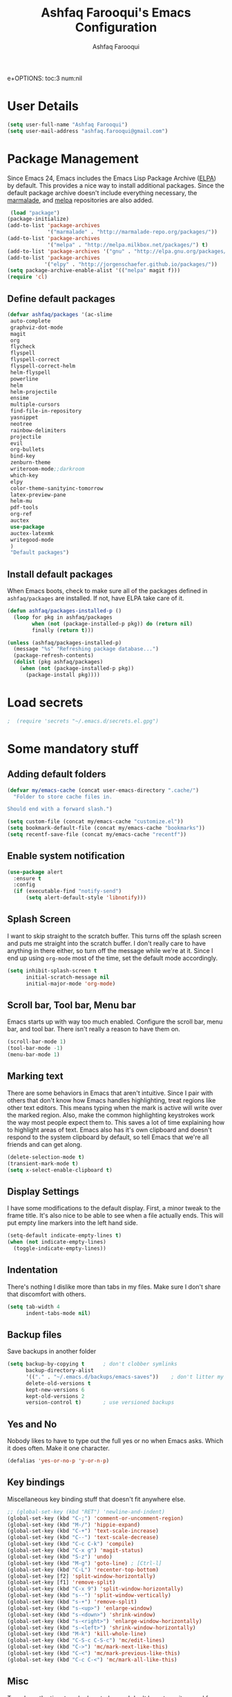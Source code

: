 #+TITLE: Ashfaq Farooqui's Emacs Configuration
#+AUTHOR: Ashfaq Farooqui
#+EMAIL: ashfaq.farooqui@gmail.com
e+OPTIONS: toc:3 num:nil
#+HTML_HEAD: <link rel="stylesheet" type="text/css" href="http://thomasf.github.io/solarized-css/solarized-light.min.css" />

* User Details
#+begin_src emacs-lisp
     (setq user-full-name "Ashfaq Farooqui")
     (setq user-mail-address "ashfaq.farooqui@gmail.com")
#+end_src
* Package Management
Since Emacs 24, Emacs includes the Emacs Lisp Package Archive
([[http://www.emacswiki.org/emacs/ELPA][ELPA]]) by default. This provides a nice way to install additional
packages. Since the default package archive doesn't include
everything necessary, the [[http://marmalade-repo.org/][marmalade]], and [[http://melpa.milkbox.net/#][melpa]] repositories are also
added.
#+begin_src emacs-lisp
     (load "package")
    (package-initialize)
    (add-to-list 'package-archives
                 '("marmalade" . "http://marmalade-repo.org/packages/"))
    (add-to-list 'package-archives
                 '("melpa" . "http://melpa.milkbox.net/packages/") t)
    (add-to-list 'package-archives '("gnu" . "http://elpa.gnu.org/packages/"))
    (add-to-list 'package-archives
                '("elpy" . "http://jorgenschaefer.github.io/packages/"))
    (setq package-archive-enable-alist '(("melpa" magit f)))
    (require 'cl)
#+end_src
** Define default packages
#+BEGIN_SRC emacs-lisp
  (defvar ashfaq/packages '(ac-slime
   auto-complete
   graphviz-dot-mode
   magit
   org
   flycheck
   flyspell
   flyspell-correct
   flyspell-correct-helm
   helm-flyspell
   powerline
   helm
   helm-projectile
   ensime
   multiple-cursors
   find-file-in-repository
   yasnippet
   neotree
   rainbow-delimiters
   projectile
   evil
   org-bullets
   bind-key
   zenburn-theme
   writeroom-mode;;darkroom
   which-key
   elpy
   color-theme-sanityinc-tomorrow
   latex-preview-pane
   helm-mu
   pdf-tools
   org-ref
   auctex
   use-package
   auctex-latexmk
   writegood-mode
   )
   "Default packages")

#+END_SRC
** Install default packages

When Emacs boots, check to make sure all of the packages defined
in =ashfaq/packages= are installed. If not, have ELPA take care of
it.
#+begin_src emacs-lisp
      (defun ashfaq/packages-installed-p ()
        (loop for pkg in ashfaq/packages
              when (not (package-installed-p pkg)) do (return nil)
              finally (return t)))

      (unless (ashfaq/packages-installed-p)
        (message "%s" "Refreshing package database...")
        (package-refresh-contents)
        (dolist (pkg ashfaq/packages)
          (when (not (package-installed-p pkg))
            (package-install pkg))))
#+end_src
* Load secrets
#+BEGIN_SRC emacs-lisp
;  (require 'secrets "~/.emacs.d/secrets.el.gpg")
#+END_SRC
* Some mandatory stuff
** Adding default folders
#+BEGIN_SRC emacs-lisp
(defvar my/emacs-cache (concat user-emacs-directory ".cache/")
  "Folder to store cache files in.

Should end with a forward slash.")

(setq custom-file (concat my/emacs-cache "customize.el"))
(setq bookmark-default-file (concat my/emacs-cache "bookmarks"))
(setq recentf-save-file (concat my/emacs-cache "recentf"))

#+END_SRC

** Enable system notification
#+BEGIN_SRC emacs-lisp
(use-package alert
  :ensure t
  :config
  (if (executable-find "notify-send")
      (setq alert-default-style 'libnotify)))

#+END_SRC
** Splash Screen

I want to skip straight to the scratch buffer. This turns off the
splash screen and puts me straight into the scratch buffer. I
don't really care to have anything in there either, so turn off
the message while we're at it. Since I end up using =org-mode=
most of the time, set the default mode accordingly.

#+begin_src emacs-lisp
      (setq inhibit-splash-screen t
            initial-scratch-message nil
            initial-major-mode 'org-mode)
#+end_src
** Scroll bar, Tool bar, Menu bar
Emacs starts up with way too much enabled. Configure the scroll bar,
menu bar, and tool bar. There isn't really a reason to have them
on.
#+begin_src emacs-lisp
      (scroll-bar-mode 1)
      (tool-bar-mode -1)
      (menu-bar-mode 1)
#+end_src
** Marking text
There are some behaviors in Emacs that aren't intuitive. Since I
pair with others that don't know how Emacs handles highlighting,
treat regions like other text editors. This means typing when the
mark is active will write over the marked region. Also, make the
common highlighting keystrokes work the way most people expect
them to. This saves a lot of time explaining how to highlight
areas of text. Emacs also has it's own clipboard and doesn't
respond to the system clipboard by default, so tell Emacs that
we're all friends and can get along.
#+begin_src emacs-lisp
      (delete-selection-mode t)
      (transient-mark-mode t)
      (setq x-select-enable-clipboard t)
#+end_src
** Display Settings
I have some modifications to the default display. First, a
minor tweak to the frame title. It's also nice to be able to see
when a file actually ends. This will put empty line markers into
the left hand side.
#+begin_src emacs-lisp
      (setq-default indicate-empty-lines t)
      (when (not indicate-empty-lines)
        (toggle-indicate-empty-lines))
#+end_src
** Indentation
There's nothing I dislike more than tabs in my files. Make sure I
don't share that discomfort with others.
#+begin_src emacs-lisp
   (setq tab-width 4
         indent-tabs-mode nil)
#+end_src
** Backup files
Save backups in another folder
#+begin_src emacs-lisp
  (setq backup-by-copying t      ; don't clobber symlinks
        backup-directory-alist
        '(("." . "~/.emacs.d/backups/emacs-saves"))    ; don't litter my fs tree
        delete-old-versions t
        kept-new-versions 6
        kept-old-versions 2
        version-control t)       ; use versioned backups
#+end_src
** Yes and No
Nobody likes to have to type out the full yes or no when Emacs
asks. Which it does often. Make it one character.
#+begin_src emacs-lisp
      (defalias 'yes-or-no-p 'y-or-n-p)
#+end_src
** Key bindings
Miscellaneous key binding stuff that doesn't fit anywhere else.
#+begin_src emacs-lisp
;; (global-set-key (kbd "RET") 'newline-and-indent)
(global-set-key (kbd "C-;") 'comment-or-uncomment-region)
(global-set-key (kbd "M-/") 'hippie-expand)
(global-set-key (kbd "C-+") 'text-scale-increase)
(global-set-key (kbd "C--") 'text-scale-decrease)
(global-set-key (kbd "C-c C-k") 'compile)
(global-set-key (kbd "C-x g") 'magit-status)
(global-set-key (kbd "S-z") 'undo)
(global-set-key (kbd "M-g") 'goto-line) ; [Ctrl-l]
(global-set-key (kbd "C-L") 'recenter-top-bottom)
(global-set-key [f2] 'split-window-horizontally)
(global-set-key [f1] 'remove-split)
(global-set-key (kbd "C-x 9") 'split-window-horizontally)
(global-set-key (kbd "s--") 'split-window-vertically)
(global-set-key (kbd "s-+") 'remove-split)
(global-set-key (kbd "s-<up>") 'enlarge-window)
(global-set-key (kbd "s-<down>") 'shrink-window)
(global-set-key (kbd "s-<right>") 'enlarge-window-horizontally)
(global-set-key (kbd "s-<left>") 'shrink-window-horizontally)
(global-set-key (kbd "M-k") 'kill-whole-line)
(global-set-key (kbd "C-S-c C-S-c") 'mc/edit-lines)
(global-set-key (kbd "C->") 'mc/mark-next-like-this)
(global-set-key (kbd "C-<") 'mc/mark-previous-like-this)
(global-set-key (kbd "C-c C-<") 'mc/mark-all-like-this)

#+end_src
** Misc
Turn down the time to echo keystrokes so I don't have to wait
around for things to happen. Dialog boxes are also a bit annoying,
so just have Emacs use the echo area for everything. Beeping is
for robots, and I am not a robot. Use a visual indicator instead
of making horrible noises. Oh, and always highlight parentheses. A
person could go insane without that.
#+begin_src emacs-lisp
    (setq echo-keystrokes 0.1
          use-dialog-box nil
          visible-bell t)
    (show-paren-mode t)
  (global-hl-line-mode)
(blink-cursor-mode -1)


(defun dcaps-to-scaps ()
  "Convert word in DOuble CApitals to Single Capitals."
  (interactive)
  (and (= ?w (char-syntax (char-before)))
       (save-excursion
         (and (if (called-interactively-p)
                  (skip-syntax-backward "w")
                (= -3 (skip-syntax-backward "w")))
              (let (case-fold-search)
                (looking-at "\\b[[:upper:]]\\{2\\}[[:lower:]]"))
              (capitalize-word 1)))))

(define-minor-mode dubcaps-mode
  "Toggle `dubcaps-mode'.  Converts words in DOuble CApitals to
Single Capitals as you type."
  :init-value nil
  :lighter (" DC")
  (if dubcaps-mode
      (add-hook 'post-self-insert-hook #'dcaps-to-scaps nil 'local)
    (remove-hook 'post-self-insert-hook #'dcaps-to-scaps 'local)))

(add-hook 'text-mode-hook #'dubcaps-mode)
#+end_src
** Evil Mode
#+begin_src emacs-lisp
     (use-package evil
  :ensure t
  :config
  (evil-mode 1)

  (use-package evil-leader
    :ensure t
    :config
    (global-evil-leader-mode))

  (use-package evil-surround
    :ensure t
    :config
    (global-evil-surround-mode))

  (use-package evil-indent-textobject
    :ensure t)
(progn
    (evil-ex-define-cmd "e[dit]" 'helm-find-files)
    (evil-ex-define-cmd "b[uffer]" 'helm-buffers-list)
    (bind-key "[escape]" 'keyboard-escape-quit evil-normal-state-map)
    (bind-key "[escape]" 'keyboard-escape-quit evil-visual-state-map)
    (bind-key "<escape>" 'keyboard-escape-quit)))
#+end_src
* Utilities
** Helm
#+BEGIN_SRC emacs-lisp
(require 'helm-config)
(global-set-key (kbd "M-x") 'helm-M-x)
(helm-mode 1)
(use-package ibuffer-vc
:ensure t)
(defalias 'list-buffers 'ibuffer-other-window) 
#+END_SRC

#+RESULTS:
: list-buffers

** Ido
=Ido= mode provides a nice way to navigate the filesystem. This is
mostly just turning it on.
#+begin_src emacs-lisp
      (ido-mode t)
      (setq ido-enable-flex-matching t
            ido-use-virtual-buffers t)
#+end_src
** Column number mode
Turn on column numbers.
#+begin_src emacs-lisp
      (setq column-number-mode t)
#+end_src
** Temporary file management
Deal with temporary files. I don't care about them and this makes
them go away.
#+begin_src emacs-lisp
      (setq backup-directory-alist `((".*" . ,temporary-file-directory)))
      (setq auto-save-file-name-transforms `((".*" ,temporary-file-directory t)))
#+end_src
** autopair-mode
This makes sure that brace structures =(), [], {}=, etc. are closed
as soon as the opening character is typed.
#+begin_src emacs-lisp
      (use-package autopair
           :ensure t)
      ;(require 'autopair)
      (autopair-global-mode)
#+end_src
** Company mode                                                  :ToInclude:
#+BEGIN_SRC emacs-lisp

(add-to-list 'exec-path "/usr/local/bin")
(use-package company
  :ensure t
  :bind
  (:map company-active-map
        ("C-s" . company-search-candidates)
        ("<tab>" . company-complete-common-or-cycle)
        ("RET" . company-complete-selection)
        ("C-n" . company-select-next)
        ("C-p" . company-select-previous))
  :init
  (add-hook 'after-init-hook #'global-company-mode)
  :config
  (setq company-minimum-prefix-length 2)
  (setq company-idle-delay 0.5)
  (setq company-require-match nil)
  (use-package company-statistics
    :ensure t
    :config
    (setq company-statistics-file
          (concat my/emacs-cache "company-statistics-cache.el"))
    (add-hook 'company-mode-hook #'company-statistics-mode))
  (use-package company-math
    :ensure t
    :config
    (add-to-list 'company-backends 'company-math-symbols-latex))
  (use-package company-quickhelp
    :ensure t
    :config
    (company-quickhelp-mode))
  (use-package company-flx
    :ensure t
    :init
    (with-eval-after-load 'company
      (company-flx-mode +1)))
  (use-package company-web-html
    :ensure company-web)
  (use-package company-shell
    :ensure t
    :config
    (add-to-list 'company-backends 'company-shell)))

(add-hook 'after-init-hook 'global-company-mode)
#+END_SRC
** Indentation and buffer cleanup                                :toInclude:
Setup org mode indentation
#+BEGIN_SRC emacs-lisp
(setq org-startup-indented t)
(use-package aggressive-indent
  :ensure t
  :config
  (global-aggressive-indent-mode)
  )
#+END_SRC
This re-indents, untabifies, and cleans up whitespace. It is stolen
directly from the emacs-starter-kit.
#+begin_src emacs-lisp
      (defun untabify-buffer ()
        (interactive)
        (untabify (point-min) (point-max)))

      (defun indent-buffer ()
        (interactive)
        (indent-region (point-min) (point-max)))

      (defun cleanup-buffer ()
        "Perform a bunch of operations on the whitespace content of a buffer."
        (interactive)
        (indent-buffer)
        (untabify-buffer)
        (delete-trailing-whitespace))

      (defun cleanup-region (beg end)
        "Remove tmux artifacts from region."
        (interactive "r")
        (dolist (re '("\\\\│\·*\n" "\W*│\·*"))
          (replace-regexp re "" nil beg end)))

      (global-set-key (kbd "C-x M-t") 'cleanup-region)
      (global-set-key (kbd "C-c n") 'cleanup-buffer)

      (setq-default show-trailing-whitespace t)
#+end_src

Indent stuff, copied from [[https://www.emacswiki.org/emacs/IndentingText]]

#+BEGIN_SRC emacs-lisp
 (defun shift-region (distance)
  (let ((mark (mark)))
    (save-excursion
      (indent-rigidly (region-beginning) (region-end) distance)
      (push-mark mark t t)
      ;; Tell the command loop not to deactivate the mark
      ;; for transient mark mode
      (setq deactivate-mark nil))))

(defun shift-right ()
  (interactive)
  (shift-region 1))

(defun shift-left ()
  (interactive)
  (shift-region -1))

;; Bind (shift-right) and (shift-left) function to your favorite keys. I use
;; the following so that Ctrl-Shift-Right Arrow moves selected text one
;; column to the right, Ctrl-Shift-Left Arrow moves selected text one
;; column to the left:

(global-set-key [C-S-right] 'shift-right)
(global-set-key [C-S-left] 'shift-left)
#+END_SRC
** flyspell
The built-in Emacs spell checker. Turn off the welcome flag because
it is annoying and breaks on quite a few systems. Specify the
location of the spell check program so it loads properly.
#+begin_src emacs-lisp
  (setq flyspell-issue-welcome-flag nil)
      (setq-default ispell-program-name "/usr/local/bin/aspell")
    (setq-default ispell-program-name "/usr/bin/aspell")
  (setq-default ispell-list-command "list")

#+end_src
** eshell
Customize eshell

#+begin_src emacs-lisp
      (require 'f)

      (setq eshell-visual-commands
            '("less" "tmux" "htop" "top" "bash" "zsh" "fish"))

      (setq eshell-visual-subcommands
            '(("git" "log" "l" "diff" "show")))

      ;; Prompt with a bit of help from http://www.emacswiki.org/emacs/EshellPrompt
      (defmacro with-face (str &rest properties)
        `(propertize ,str 'face (list ,@properties)))

      (defun eshell/abbr-pwd ()
        (let ((home (getenv "HOME"))
              (path (eshell/pwd)))
          (cond
           ((string-equal home path) "~")
           ((f-ancestor-of? home path) (concat "~/" (f-relative path home)))
           (path))))

      (defun eshell/my-prompt ()
        (let ((header-bg "#161616"))
          (concat
      ;     (with-face user-login-name :foreground "#dc322f")
      ;     (with-face (concat "@" hostname) :foreground "#268bd2")
      ;     " "
           (with-face (eshell/abbr-pwd) :foreground "#008700")
           (if (= (user-uid) 0)
               (with-face "#" :foreground "red")
             (with-face "$" :foreground "#2345ba"))
           " ")))

      (setq eshell-prompt-function 'eshell/my-prompt)
      (setq eshell-highlight-prompt nil)
      (setq eshell-prompt-regexp "^[^#$\n]+[#$] ")

      (setq eshell-cmpl-cycle-completions nil)
#+end_src
** powerline

#+begin_src emacs-lisp
  (require 'powerline)
  (powerline-default-theme)
#+end_src

** Neo tree
#+begin_src emacs-lisp
      (require 'neotree)
      (global-set-key [f8] 'neotree-toggle)
    (setq neo-smart-open t)
  (defun neotree-project-dir ()
    "Open NeoTree using the git root."
    (interactive)
    (let ((project-dir (projectile-project-root))
          (file-name (buffer-file-name)))
      (neotree-toggle)
      (if project-dir
          (if (neo-global--window-exists-p)
              (progn
                (neotree-dir project-dir)
                (neotree-find file-name)))
        (message "Could not find git project root."))))

 (global-set-key [f8] 'neotree-project-dir)

(setq neo-theme (if (display-graphic-p) 'icons 'arrow))
#+end_src

** Dired
#+BEGIN_SRC emacs-lisp
(use-package dired+
  :ensure t
  :config (require 'dired+)
  )
#+END_SRC
** Peep files using dired
#+BEGIN_SRC emacs-lisp
  ;;preview files in dired
  (use-package peep-dired
    :ensure t
    :defer t ; don't access `dired-mode-map' until `peep-dired' is loaded
    :bind (:map dired-mode-map
                ("P" . peep-dired)))
  (evil-define-key 'normal peep-dired-mode-map (kbd "<SPC>") 'peep-dired-scroll-page-down
                                               (kbd "C-<SPC>") 'peep-dired-scroll-page-up
                                               (kbd "<backspace>") 'peep-dired-scroll-page-up
                                               (kbd "j") 'peep-dired-next-file
                                               (kbd "k") 'peep-dired-prev-file)
  (add-hook 'peep-dired-hook 'evil-normalize-keymaps)
#+END_SRC
** Volatile highlight
#+BEGIN_SRC emacs-lisp
(use-package volatile-highlights
:ensure t  
:config
  (volatile-highlights-mode t))
#+END_SRC
** Move text
#+BEGIN_SRC emacs-lisp
(use-package move-text
  :ensure t
  :bind
  (([(meta shift up)] . move-text-up)
   ([(meta shift down)] . move-text-down)))
#+END_SRC
** Line numbers
#+BEGIN_SRC emacs-lisp
(use-package linum
  :config
  (add-hook 'prog-mode-hook
            '(lambda () (linum-mode 1))))

#+END_SRC
** org-protocol
#+BEGIN_SRC emacs-lisp

(require 'org-protocol)


#+END_SRC
* Setup scala and 
** Ensime
#+BEGIN_SRC emacs-lisp
      (require 'ensime)
      ;; Start ensime mode whenever we open scala mode, e.g. open a .scala file
      (add-hook 'scala-mode-hook 'ensime-scala-mode-hook)
      ;; Start ensime with Super-e
      (global-set-key (kbd "C-c C-c c") 'ensime)
      ;; Configuration for ensime
      (setq ensime-sem-high-faces
        '(
           (implicitConversion nil)
           (var . (:foreground "#ff2222"))
           (val . (:foreground "#dddddd"))
           (varField . (:foreground "#ff3333"))
           (valField . (:foreground "#dddddd"))
           (functionCall . (:foreground "#dc9157"))
           (param . (:foreground "#ffffff"))
           (object . (:foreground "#D884E3"))
           (class . (:foreground "green"))
           (trait . (:foreground "#009933"))
           (operator . (:foreground "#cc7832"))
           (object . (:foreground "#6897bb" :slant italic))
           (package . (:foreground "yellow"))
           (implicitConversion . (:underline (:style wave :color "blue")))
           (implicitParams . (:underline (:style wave :color "blue")))
           (deprecated . (:strike-through "#a9b7c6"))
           (implicitParams nil)
         )
        ensime-completion-style 'company
        ensime-sem-high-enabled-p nil ;; disable semantic highlighting
        ensime-tooltip-hints t ;; disable type-inspecting tooltips
        ensime-tooltip-type-hints t ;; disable typeinspecting tooltips
    )
    (setq ido-enable-flex-matching t)
    (setq ido-everywhere t)
    (ido-mode 1)
    (setq ido-use-filename-at-point 'guess)
    (setq ido-create-new-buffer 'always)
    (setq ido-file-extensions-order '(".scala" ".org" ".txt" ".py" ".emacs" ".xml" ".el" ".ini" ".cfg" ".cnf"))

#+END_SRC
** Navigation stuff
#+BEGIN_SRC emacs-lisp

(defun search-to-brace ()
  "Jump to the next open brace"
  (interactive)
  (search-forward "{"))
(define-key global-map (kbd "M-s {") 'search-to-brace)

(defun search-to-prev-brace ()
    "Jump to the previous brace"
    (interactive)
    (search-backward "{"))
(define-key global-map (kbd "M-S {") 'search-to-prev-brace)

(defun search-to-close-brace ()
  "Jump to the next close brace"
  (interactive)
  (search-forward "}"))
(define-key global-map (kbd "M-s }") 'search-to-close-brace)

(defun search-to-prev-close-brace ()
  "Jump to the previous close brace"
  (interactive)
  (search-backward "}"))
(define-key global-map (kbd "M-S }") 'search-to-prev-brace)

(defun search-to-next-def ()
  "Jump to the next def"
  (interactive)
  (search-forward "def "))
(define-key global-map (kbd "M-s d") 'search-to-next-def)

(defun search-to-prev-def ()
  "Jump to the previous def"
  (interactive)
  (search-backward "def "))
(define-key global-map (kbd "M-S d") 'search-to-prev-def)

;; Save on focus-out
(defun save-all ()
  (interactive)
  (save-some-buffers t))
(add-hook 'focus-out-hook 'save-all)
#+END_SRC

** New line in comments
#+BEGIN_SRC emacs-lisp
(defun scala-mode-newline-comments ()
  "Custom newline appropriate for `scala-mode'."
  ;; shouldn't this be in a post-insert hook?
  (interactive)
  (newline-and-indent)
  (scala-indent:insert-asterisk-on-multiline-comment))

(bind-key "RET" 'scala-mode-newline-comments scala-mode-map)

(setq comment-start "/* "
          comment-end " */"
          comment-style 'multi-line
          comment-empty-lines t)



#+END_SRC
** Turn them on
#+BEGIN_SRC emacs-lisp
(add-hook 'scala-mode-hook
          (lambda ()
            (show-paren-mode)
;            (smartparens-mode)
            (yas-minor-mode)
            (git-gutter-mode)
;            (company-mode)
            (ensime-mode)
            (scala-mode:goto-start-of-code)))



#+END_SRC
* Org
=org-mode= is one of the most powerful and amazing features of
Emacs. I mostly use it for task/day organization and generating
code snippets in HTML. Just a few tweaks here to make the
experience better.
** Directory setup
Store my org files in =~/Dropbox/orgs=, define an index file and an
archive of finished tasks in =archive.org=.

#+BEGIN_SRC emacs-lisp
 (setq org-directory "~/Dropbox/orgs")

 (defun org-file-path (filename)
   "Return the absolute address of an org file, given its relative name."
   (concat (file-name-as-directory org-directory) filename))

 (setq org-inbox-file
       (concat (org-file-path "inbox.org")))
 (setq org-index-file (org-file-path "index.org"))
 (setq org-archive-location
       (concat (org-file-path "archive.org") "::* From %s"))

#+END_SRC
** Settings
*** Sequences
#+begin_src emacs-lisp
                 (setq org-todo-keywords '((sequence
                     "TODO(t)"  ; next action
                     "STARTED(s)"
                     "WAITING(w@/!)"
                     "SOMEDAY(.)" "|" "DONE(x!)" "CANCELLED(c@)")
                    (sequence "TODELEGATE(-)" "DELEGATED(d)" "|" "COMPLETE(x)")
                     (sequence "IDEA"))
         org-todo-keyword-faces '(("IDEA" . (:foreground "green" :weight bold))
                                       ("STARTED" . (:foreground "blue" :weight bold))
                                       ("CANCELLED" . (:foreground "red" :weight book))
                                       ("SOMEDAY" . (:foreground "red" :weight book))
                                       ("WAITING" . (:foreground "yellow" :weight book))
                                       ("COMPLETE" . (:foreground "green" :weight bold))
                                       ("DONE" . (:foreground "green" :weight bold))))



                   (setq org-log-done t)
                      (add-hook 'org-mode-hook
                                (lambda ()
                                  (flyspell-mode)))
                      (add-hook 'org-mode-hook
                                (lambda ()
                                  (writegood-mode)))
    (add-hook 'LaTeX-mode-hook (lambda () (writegood-mode)))
  (add-hook 'LaTeX-mode-hook (lambda () (flyspell-mode)))

#+end_src
*** Display preferences

I like to see an outline of pretty bullets instead of a list of asterisks.

#+BEGIN_SRC emacs-lisp
  (add-hook 'org-mode-hook
            (lambda ()
              (org-bullets-mode t)))
#+END_SRC

I like seeing a little downward-pointing arrow instead of the usual ellipsis
(=...=) that org displays when there's stuff under a header.

#+BEGIN_SRC emacs-lisp
  (setq org-ellipsis "⤵")
#+END_SRC

Use syntax highlighting in source blocks while editing.

#+BEGIN_SRC emacs-lisp
  (setq org-src-fontify-natively t)
#+END_SRC

Make TAB act as if it were issued in a buffer of the language's major mode.

#+BEGIN_SRC emacs-lisp
  (setq org-src-tab-acts-natively t)
#+END_SRC

When editing a code snippet, use the current window rather than popping open a
new one (which shows the same information).

#+BEGIN_SRC emacs-lisp
  (setq org-src-window-setup 'current-window)
#+END_SRC

When I'm starting an org capture template I'd like to begin in insert mode. I'm
opening it up in order to start typing something, so this skips a step.

#+BEGIN_SRC emacs-lisp
  (add-hook 'org-capture-mode-hook 'evil-insert-state)
#+END_SRC

some more misc settings
#+BEGIN_SRC emacs-lisp
(setq org-pretty-entities          t ; UTF8 all the things!
      org-support-shift-select     t ; holding shift and moving point should select things
      org-M-RET-may-split-line     nil ; M-RET may never split a line
      org-enforce-todo-dependencies t ; can't finish parent before children
      org-enforce-todo-checkbox-dependencies t ; can't finish parent before children
      org-hide-emphasis-markers t ; make words italic or bold, hide / and *
      org-catch-invisible-edits 'error ; don't let me edit things I can't see
      org-startup-indented t) ; start with indentation setup
(setq org-startup-with-inline-images t) ; show inline images
(setq org-log-done t)
(setq org-goto-interface (quote outline-path-completion))
(use-package htmlize
  :ensure t)
(setq org-special-ctrl-a/e t)
#+END_SRC
** org-babel
=org-babel= is a feature inside of =org-mode= that makes this
document possible. It allows for embedding languages inside of an
=org-mode= document with all the proper font-locking. It also
allows you to extract and execute code. It isn't aware of
=Clojure= by default, so the following sets that up.
#+begin_src emacs-lisp
     (require 'ob)

     (org-babel-do-load-languages
      'org-babel-load-languages
      '((sh . t)
        (dot . t)
        (ruby . t)
        (js . t)
        (C . t)
        (ledger .t)
        (scala . t)))

     (add-to-list 'org-src-lang-modes (quote ("dot". graphviz-dot)))
     (add-to-list 'org-babel-tangle-lang-exts '("clojure" . "clj"))

     (defvar org-babel-default-header-args:clojure
       '((:results . "silent") (:tangle . "yes")))

     (defun org-babel-execute:clojure (body params)
       (lisp-eval-string body)
       "Done!")

     (provide 'ob-clojure)

     (setq org-src-fontify-natively t
           org-confirm-babel-evaluate nil)

     (add-hook 'org-babel-after-execute-hook (lambda ()
                                               (condition-case nil
                                                   (org-display-inline-images)
                                                 (error nil)))
               'append)
#+end_src
** org-agenda
Use all the files to derive agenda.
#+BEGIN_SRC emacs-lisp
  (setq org-agenda-files (list org-directory))
  (setq org-agenda-include-diary t)
  (setq org-agenda-include-all-todo t)
#+END_SRC
** Ending tasks
Mark a =TODO= as done using =C-c C-x C-s= and send to archive.
#+BEGIN_SRC emacs-lisp
(defun mark-done-and-archive ()
  "Mark the state of an org-mode item as DONE and archive it."
  (interactive)
  (org-todo "DONE")
  (org-archive-subtree))

(define-key global-map "\C-c\C-x\C-s" 'mark-done-and-archive)
(setq org-log-done 'time)
#+END_SRC
** Capturing tasks

Define a few common tasks as capture templates. Specifically, I frequently:

- Record ideas for future blog posts in =blog-ideas.org=,
- Record everything related to Phd stuff in =~/Phd Notebook.org=, and
- Maintain a todo list in =to-do.org=.
- Maintain a reading list in =to-read.org=

#+BEGIN_SRC emacs-lisp
       (setq org-capture-templates
             (quote ( ("a" "Appointment" entry (file  (org-file-path "gcal.org"))
          "* %?\n\n%^T\n\n:PROPERTIES:\n\n:END:\n\n")

  ("t" "todo work" entry (file+headline "Phd Notebook.org" "Tasks")
  "* TODO %a %?\nSCHEDULE: %(org-insert-time-stamp (org-read-date nil t \"+2d\"))")

               ("b" "Blog idea"
                entry
                (file (org-file-path "blog-ideas.org"))
                "* TODO %?\n")

               ("p" "Phd Notes"
                entry
                (file (org-file-path "Phd Notebook.org")))

               ("R" "Random Notes"
                entry
                (file org-index-file)
                "* %?\n"))))

;; (setq ledger-expense-completions
;;      (list
;;       "" ;; needed for first | for mapconcat
;;       "Income:Salary"
;;       "Assets:Savings" "Assets:Checking"
;;       "Expenses:Dining" "Expenses:ToIndia" "Expenses:Additional" "Expenses:Groceries" "Expenses:Rent" "Expenses:Outfit:Apparel" "Expenses:Outfit:Accessories" "Expenses:Goods" "Expenses:Electronics:Gadgets" "Expenses:Phone" "Expenses:Tools" "Expenses:Transport" "Expenses:Entertainment"
;;       "Liabilities:ChalmersCard"
;;       ))
;;
;;
;;   (setq capture-expense-template
;;         "%%(org-read-date) * %%^{What}
;;       %%^{Expenses%s}  %%^{Amount}
;;       %%^{Assets%s}")
;;
;;   (setq capture-income-template
;;         "%%(org-read-date) * Salary
;;       Assets:Checking  %%^{Amount}
;;       Income:Salary")
;;
;;   (setq capture-credit-template
;;         "%%(org-read-date) * %%^{What}
;;       %%^{Expense%s}  %%^{Amount}
;;       Liabilities:ChalmersCard")
;;
;;   (setq capture-transfer-template
;;         "%%(org-read-date) * %%^{What}
;;       %%^{Assets%s}  %%^{Amount}
;;       %%^{Assets%s}")
;;
;;defun return-capture-expense-template ()
;;   (let ((compstring
;;          (mapconcat 'identity ledger-expense-completions  "|" )))
;; (format capture-expense-template compstring compstring)))
;;
;;defun return-capture-credit-template ()
;;   (let ((compstring
;;          (mapconcat 'identity ledger-expense-completions  "|" )))
;; (format capture-credit-template compstring compstring))
;; )
;;defun return-capture-income-template ()
;;   (let ((compstring
;;          (mapconcat 'identity ledger-expense-completions  "|" )))
;; (format capture-income-template compstring compstring))
;; )
;;defun return-capture-transfer-template ()
;;   (let ((compstring
;;          (mapconcat 'identity ledger-expense-completions  "|" )))
;; (format capture-transfer-template compstring compstring))
;; )
;;
;;setq org-capture-templates
;;       (append '(("l" "Ledger entries")
;;                 ("ls" "Spending" plain
;;                 (file "~/Dropbox/orgs/Accounts/finances.ledger")
;;                 (function return-capture-expense-template)
;;                 :empty-lines-before 1
;;                 :empty-lines-after 1)
;;                 ("lc" "Credit" plain
;;                 (file "~/Dropbox/orgs/Accounts/finances.ledger")
;;                 (function return-capture-credit-template)
;;                 :empty-lines-before 1
;;                 :empty-lines-after 1)
;;                 ("li" "Income" plain
;;                 (file "~/Dropbox/orgs/Accounts/finances.ledger")
;;                 (function return-capture-income-template)
;;                 :empty-lines-before 1
;;                 :empty-lines-after 1)
;;                 ("lt" "Transfer" plain
;;                 (file "~/Dropbox/orgs/Accounts/finances.ledger")
;;                 (function return-capture-transfer-template)
;;                 :empty-lines-before 1
;;                 :empty-lines-after 1)
;;
;;org-capture-templates))
;;

#+END_SRC

#+RESULTS:
| l  | Ledger entries |           |                                         |                                             |                     |   |                    |   |
| ls | Spending       | plain     | (file ~/Dropbox/orgs/finances.ledger)   | (function return-capture-expense-template)  | :empty-lines-before | 1 | :empty-lines-after | 1 |
| lc | Credit         | plain     | (file ~/Dropbox/orgs/finances.ledger)   | (function return-capture-credit-template)   | :empty-lines-before | 1 | :empty-lines-after | 1 |
| li | Income         | plain     | (file ~/Dropbox/orgs/finances.ledger)   | (function return-capture-income-template)   | :empty-lines-before | 1 | :empty-lines-after | 1 |
| lt | Transfer       | plain     | (file ~/Dropbox/orgs/finances.ledger)   | (function return-capture-transfer-template) | :empty-lines-before | 1 | :empty-lines-after | 1 |
| b  | Blog idea      | entry     | (file (org-file-path blog-ideas.org))   | * TODO %?\n                                 |                     |   |                    |   |
| p  | Phd Notes      | entry     | (file (org-file-path Phd Notebook.org)) |                                             |                     |   |                    |   |
| t  | Todo tasks     | entry     | (file (org-file-path to-do.org))        | * TODO %?\n                                 |                     |   |                    |   |
| r  | Reading        | checkitem | (file (org-file-path to-read.org))      |                                             |                     |   |                    |   |
| R  | Random Notes   | entry     | (file org-index-file)                   | * %?\n                                      |                     |   |                    |   |

When I'm starting an org capture template I'd like to begin in insert mode. I'm
opening it up in order to start typing something, so this skips a step.

#+BEGIN_SRC emacs-lisp
  (add-hook 'org-capture-mode-hook 'evil-insert-state)
#+END_SRC
** Keybinds for org
#+BEGIN_SRC emacs-lisp
(define-key global-map "\C-cl" 'org-store-link)
(define-key global-map "\C-ca" 'org-agenda)
(define-key global-map "\C-cc" 'org-capture)
#+END_SRC
* Which key
#+BEGIN_SRC emacs-lisp
(require 'which-key)
(which-key-mode)
(which-key-setup-side-window-bottom)

#+END_SRC
* Projectile
#+BEGIN_SRC emacs-lisp
(projectile-mode)

#+END_SRC
* Writing config                                                  :toInclude:
** Linting prose

I use [[http://proselint.com/][proselint]] to check my prose for common errors. This creates a flycheck
checker that runs proselint in texty buffers and displays my errors.

#+BEGIN_SRC emacs-lisp
  (require 'flycheck)

  (flycheck-define-checker proselint
    "A linter for prose."
    :command ("proselint" source-inplace)
    :error-patterns
    ((warning line-start (file-name) ":" line ":" column ": "
              (id (one-or-more (not (any " "))))
              (message (one-or-more not-newline)
                       (zero-or-more "\n" (any " ") (one-or-more not-newline)))
              line-end))
    :modes (text-mode markdown-mode gfm-mode org-mode))

  (add-to-list 'flycheck-checkers 'proselint)
#+END_SRC

Use flycheck in the appropriate buffers:

#+BEGIN_SRC emacs-lisp
  (add-hook 'text-mode-hook #'flycheck-mode)
  (add-hook 'org-mode-hook #'flycheck-mode)
  (add-hook 'LaTeX-mode-hook #'flycheck-mode)

  (require 'flyspell-correct-helm)
  (define-key flyspell-mode-map (kbd "C-;") 'flyspell-correct-previous-word-generic)
#+END_SRC
** Wrap paragraphs automatically

=AutoFillMode= automatically wraps paragraphs, kinda like hitting =M-q=. I wrap
a lot of paragraphs, so this automatically wraps 'em when I'm writing text,
Markdown, or Org.

#+BEGIN_SRC emacs-lisp
  (add-hook 'text-mode-hook 'turn-on-auto-fill)
  (add-hook 'org-mode-hook 'turn-on-auto-fill)
#+END_SRC
** Latex Config
#+BEGIN_SRC emacs-lisp
   ;;    (require 'tex-mik)
       (setq TeX-auto-save t)
       (setq TeX-parse-self t)
       (setq-default TeX-master nil)
       (add-hook 'LaTeX-mode-hook 'visual-line-mode)
       (add-hook 'LaTeX-mode-hook 'flyspell-mode)
       (add-hook 'LaTeX-mode-hook 'LaTeX-math-mode)
       (add-hook 'LaTeX-mode-hook 'turn-on-reftex)
       (setq reftex-plug-into-AUCTeX t)
  (require 'auctex-latexmk)
     (auctex-latexmk-setup)
      ; (require 'auto-complete-auctex)
     (setq auctex-latexmk-inherit-TeX-PDF-mode t)
    ;   (setq TeX-PDF-mode t)
#+END_SRC
** Syntex with evince
#+BEGIN_SRC emacs-lisp
(require 'dbus)

(defun un-urlify (fname-or-url)
  "A trivial function that replaces a prefix of file:/// with just /."
  (if (string= (substring fname-or-url 0 8) "file:///")
     (substring fname-or-url 7)
    fname-or-url))

(defun th-evince-sync (file linecol &rest ignored)
  (let* ((fname (un-urlify file))
         (buf (find-buffer-visiting fname))
         (line (car linecol))
         (col (cadr linecol)))
    (if (null buf)
        (message "[Synctex]: %s is not opened..." fname)
      (switch-to-buffer buf)
      (goto-line (car linecol))
      (unless (= col -1)
        (move-to-column col)))))

(defvar *dbus-evince-signal* nil)

(defun enable-evince-sync ()
  (require 'dbus)
  (when (and
         (eq window-system 'x)
         (fboundp 'dbus-register-signal))
    (unless *dbus-evince-signal*
      (setf *dbus-evince-signal*
            (dbus-register-signal
             :session nil "/org/gnome/evince/Window/0"
             "org.gnome.evince.Window" "SyncSource"
             'th-evince-sync)))))

(add-hook 'LaTeX-mode-hook 'enable-evince-sync)

#+END_SRC
** Markdown
#+BEGIN_SRC emacs-lisp
(use-package markdown-mode
  :ensure t
  :commands (markdown-mode gfm-mode)
  :mode (("README\\.md\\'" . gfm-mode)
         ("\\.md\\'" . markdown-mode)
         ("\\.markdown\\'" . markdown-mode))
  :init (setq markdown-command "markdown"))

#+END_SRC
** lang tool
#+BEGIN_SRC emacs-lisp
(use-package langtool
:ensure t
:config 
(setq langtool-language-tool-jar "~/.emacs.d/vendor/langtool/languagetool-commandline.jar")
(setq langtool-default-language "en-US")
(setq langtool-java-classpath nil))  
#+END_SRC
** Synonyms
#+BEGIN_SRC emacs-lisp
(use-package synosaurus
:ensure t
:config
(setq synosaurus-choose-method 'popup))
#+END_SRC
** Dictionary
#+BEGIN_SRC emacs-lisp
(use-package helm-dictionary
:ensure t)
#+END_SRC
** Babel to translate
#+BEGIN_SRC emacs-lisp


#+END_SRC
* Theme
#+BEGIN_SRC emacs-lisp
(require 'color-theme-sanityinc-tomorrow)
(load-theme 'sanityinc-tomorrow-night t)
#+END_SRC
* Python
#+BEGIN_SRC emacs-lisp
(elpy-enable)
(elpy-use-ipython)
#+END_SRC
* Library -- org-ref
** Basic config
#+BEGIN_SRC emacs-lisp
(require 'doi-utils)
(require 'org-ref-wos)
(require 'org-ref-scopus)
(require 'org-ref-isbn)
(require 'org-ref-arxiv)
(require 'org-ref-sci-id)
(require 'x2bib)
(require 'org-ref-latex)
(require 'org-ref-pdf)
(require 'org-ref-url-utils)
(setq reftex-default-bibliography '("~/Library/MasterReferences.bib"))

;; see org-ref for use of these variables
(setq org-ref-bibliography-notes "~/Library/notes.org"
      org-ref-default-bibliography '("~/Library/MasterReferences.bib")
      org-ref-pdf-directory "~/Library/bibtex-pdfs/")

#+END_SRC
** To open pdfs
#+BEGIN_SRC emacs-lisp
(defun my/org-ref-open-pdf-at-point ()
  "Open the pdf for bibtex key under point if it exists."
  (interactive)
  (let* ((results (org-ref-get-bibtex-key-and-file))
         (key (car results))
         (pdf-file (car (bibtex-completion-find-pdf key))))
    (if (file-exists-p pdf-file)
        (org-open-file pdf-file)
      (message "No PDF found for %s" key))))

(setq org-ref-open-pdf-function 'my/org-ref-open-pdf-at-point)

#+END_SRC
* PDF tools
** Pdf tool setup
#+BEGIN_SRC emacs-lisp
  (use-package pdf-tools
   :pin manual ;; manually update
   :config
   ;; open pdfs scaled to fit page
   (setq-default pdf-view-display-size 'fit-page)
   ;; automatically annotate highlights
   (setq pdf-annot-activate-created-annotations t)
   ;; use normal isearch
   (define-key pdf-view-mode-map (kbd "C-s") 'isearch-forward))
(add-hook 'TeX-after-compilation-finished-functions #'TeX-revert-document-buffer)
  (add-to-list 'auto-mode-alist '("\\.pdf\\'" . pdf-tools-install))
#+END_SRC
* Ledger mode
#+BEGIN_SRC emacs-lisp
    (use-package ledger-mode
      :ensure t
      :init
      (setq ledger-clear-whole-transactions 1)
      :mode ("\\.ledger$" . ledger-mode)
    :init
    (defvar my/ledger-file
      (expand-file-name "~/Dropbox/orgs/Accounts/finances.ledger")
      "Where the ledger journal is kept.")
    (setq file-ledger "finances.ledger")
      :config
      (add-to-list 'evil-emacs-state-modes 'ledger-report-mode)
    (setq ledger-post-amount-alignment-column 70)
     (setq ledger-post-amount-alignment-at :decimal)
     ;; There is a correct way to write dates:
     ;; https://xkcd.com/1179/
     (setq ledger-use-iso-dates t)
   (setq ledger-reports '(("on-hand" "ledger -f %(ledger-file) --color bal \"(Assets:Checking|Savings|Liabilities)\"")
                          ("bal" "ledger -f %(ledger-file) --color bal")
                          ("reg" "ledger -f %(ledger-file) --color reg")
                          ("payee" "ledger -f %(ledger-file) --color  reg @%(payee)")
                          ("account" "ledger -f %(ledger-file) --color reg %(account)")
                          ("budgeted" "ledger --unbudgeted --monthly register ^expenses -f %(ledger-file)")
                          ("unbudgeted" "ledger --budgeted --monthly register ^expenses -f %(ledger-file)") )))

      (setq org-capture-templates
                 (append  '(("l" "Ledger entries")
                     ("li" "income" plain (file my/ledger-file)
                      "%(org-read-date) *  %^{From?}
       Assets:Checking        SEK %^{Amount}
       Income:Salary" :empty-lines 1 :immediate-finish t)
                     ("lt" "transfer" plain (file my/ledger-file)
                      "%(org-read-date) %^{Payee}
       Assets:%^{account}        SEK %^{Amount}
       Assets:%^{account}" :empty-lines 1 :immediate-finish t)
                     ("lp" "Payment" plain (file my/ledger-file)
                      "%(org-read-date) %^{Payee}
       Expenses:%^{Expense category}        SEK %^{Amount}
       Assets:Checking" :empty-lines 1 :immediate-finish t)
                     ("ls" "pay from savings" plain (file my/ledger-file)
                      "%(org-read-date) %^{Payee}
       Expenses:%^{Expense category}        SEK %^{Amount}
       Assets:Savings" :empty-lines 1 :immediate-finish t)
                      ("lc" "pay with chalmers card" plain (file my/ledger-file)
                       "%(org-read-date) %^{Payee}
       Expenses:%^{Expense Category}       SEK %^{Amount}
       Liabilities:ChalmersCard" :empty-lines 1 :immediate-finish t ))
           org-capture-templates))

    (use-package flycheck-ledger
      :ensure t
      :init
      :mode "\\.ledger$'")
#+END_SRC

* Windmove
#+BEGIN_SRC emacs-lisp
(use-package windmove
  ;; :defer 4
  :ensure t
  :config
 (global-set-key (kbd "C-c <left>")  'windmove-left)
 (global-set-key (kbd "C-c <right>") 'windmove-right)
 (global-set-key (kbd "C-c <up>")    'windmove-up)
 (global-set-key (kbd "C-c <down>")  'windmove-down)

  ;; wrap around at edges
  (setq windmove-wrap-around t))

#+END_SRC

#+RESULTS:
: t

* G-cal for orgs
#+BEGIN_SRC emacs-lisp
;;use-package org-gcal
;; :ensure t
;; :config
;; (setq
;;       org-gcal-file-alist '(("ashfaq.farooqui@gmail.com" .  "~/Dropbox/orgs/gcal.org"))))
;;add-hook 'org-agenda-mode-hook (lambda () (org-gcal-sync) ))
;;add-hook 'org-capture-after-finalize-hook (lambda () (org-gcal-sync) ))
;;use-package calfw
;; :ensure  t;TODO:
;; :config
;; (require 'calfw)
;; (require 'calfw-org)
;; (setq cfw:org-overwrite-default-keybinding t)
;; (require 'calfw-ical)
;;
;; (defun mycalendar ()
;;   (interactive)
;;   (cfw:open-calendar-buffer
;;    :contents-sources
;;    (list
;;     ;; (cfw:org-create-source "Green")  ; orgmode source
;;     (cfw:ical-create-source "gcal" "https://calendar.google.com/calendar/ical/ashfaq.farooqui%40gmail.com/public/basic.ics" "IndianRed") ; google calendar ICS
;;     )))
;; (setq cfw:org-overwrite-default-keybinding t))
;;
;;use-package calfw-gcal
;;       :ensure t
;;       :config
;;       (require 'calfw-gcal))
#+END_SRC
* mail client                                                     :toInclude:
Need to move this to use-package later
#+BEGIN_SRC emacs-lisp
    ;(add-to-list 'load-path "~/.emacs.d/dotEmacs/mu4e")
    (require 'mu4e)
    (require 'mu4e-contrib)
    (require 'helm-mu)
    (require 'org-mu4e)
    ;; default
    (setq mu4e-maildir "~/mail")
    (setq mu4e-drafts-folder "/Drafts")
    (setq mu4e-sent-folder   "/Sent")
    (setq mu4e-trash-folder  "/Trash")
      (setq mu4e-compose-signature-auto-include t)
  (setq mu4e-compose-format-flowed t)
    ;; don't save message to Sent Messages, Gmail/IMAP takes care of this
    (setq mu4e-sent-messages-behavior 'sent)

    ;; setup some handy shortcuts
    ;; you can quickly switch to your Inbox -- press ``ji''
    ;; then, when you want archive some messages, move them to
    ;; the 'All Mail' folder by pressing ``ma''.

    (setq mu4e-maildir-shortcuts
          '( ("/Inbox"               . ?i)
             ("/Sent"   . ?s)
             ("/Drafts" . ?d)
             ("/Trash"       . ?t)
             ("/All Mail"    . ?a)))

    ;; allow for updating mail using 'U' in the main view:
    (setq mu4e-update-interval 600)
    (setq mu4e-get-mail-command "mbsync chalmers")

    ;; something about ourselves
    (setq
     user-mail-address "ashfaqf@chalmers.se"
     user-full-name  "Ashfaq Farooqui"
     message-signature
     (concat
      "//Ashfaq"
      "\n"))
    (setq mu4e-compose-signature t)
    ;; sending mail -- replace USERNAME with your gmail username
    ;; also, make sure the gnutls command line utils are installed
    ;; package 'gnutls-bin' in Debian/Ubuntu

    (require 'smtpmail)
    (setq message-send-mail-function 'smtpmail-send-it
        smtpmail-auth-credentials
      (expand-file-name "~/.emacs.d/.authinfo.gpg")
        smtpmail-default-smtp-server "localhost"
        smtpmail-smtp-server "localhost"
        smtpmail-smtp-service 1025)

    ;; don't keep message buffers around
    (setq message-kill-buffer-on-exit t)
    ;;store org-mode links to messages
    ;;store link to message if in header view, not to header query
    (setq org-mu4e-link-query-in-headers-mode nil)



    ;;; Html rendering
    (setq mu4e-view-prefer-html t)

    (setq mu4e-use-fancy-chars t)
    (setq mu4e-attachment-dir "~/Documents/mail")


    ;;; Attempt to show images when viewing messages
    (setq mu4e-view-show-images t
          mu4e-view-image-max-width 800)

    ;; View html message in firefox (type aV)
    (add-to-list 'mu4e-view-actions
                '("ViewInBrowser" . mu4e-action-view-in-browser) t)

  ;; PGP-Sign all e-mails
  (add-hook 'message-send-hook 'mml-secure-message-sign-pgpmime)

#+END_SRC

#+RESULTS:
| mml-secure-message-sign-pgpmime |

* Spotify
#+BEGIN_SRC emacs-lisp
(use-package helm-spotify-plus
:ensure t)


#+END_SRC
* Google translate
#+BEGIN_SRC emacs-lisp
(use-package google-translate
  :ensure t
  :bind
  (:map mu4e-view-mode-map
        ("C-c t" . google-translate-at-point))
  :config
  (setq google-translate-default-target-language "English")
  ;; It won't ask for the input language. If I need it to, call the
  ;; translation command with a C-u prefix:
  (setq google-translate-default-source-language "Swedish"))

#+END_SRC
* CSV files
#+BEGIN_SRC emacs-lisp
(use-package csv-mode
  :ensure t
  :mode (("\\.csv" . csv-mode)))

#+END_SRC
* Elfeed              
#+BEGIN_SRC  emacs-lisp
  (use-package elfeed
    :ensure t
    :bind
    (:map elfeed-search-mode-map
          ("s" . bjm/elfeed-load-db-and-open)
          ("q" . bjm/elfeed-save-db-and-bury))
    :init
    ;; thanks - http://pragmaticemacs.com/emacs/read-your-rss-feeds-in-emacs-with-elfeed/
    ;; though slightly modified
    ;; functions to support syncing .elfeed between machines
    ;; makes sure elfeed reads index from disk before launching
    (defun bjm/elfeed-load-db-and-open ()
      "Load the elfeed db from disk before opening."
      (interactive)
      (elfeed-db-load)
      (elfeed)
      (elfeed-search-update--force)
      (elfeed-update))
    ;;write to disk when quiting
    (defun bjm/elfeed-save-db-and-bury ()
      "Wrapper to save the elfeed db to disk before burying buffer"
      (interactive)
      (elfeed-db-save)
      (quit-window))
    :config
    (setq elfeed-db-directory "~/Dropbox/.elfeed")
    ;; This lets me get the http links to entries with org-capture
    ;; easily.
    (defun elfeed-entry-as-html-link ()
      "Store an http link to an elfeed entry"
      (when (equal major-mode 'elfeed-show-mode)
        (let ((description (elfeed-entry-title elfeed-show-entry))
              (link (elfeed-entry-link elfeed-show-entry)))
          (org-store-link-props
           :type "http"
           :link link
           :description description))))
    (org-link-set-parameters "elfeed" :follow #'browse-url :store #'elfeed-entry-as-html-link))
  (evil-define-key* 'motion elfeed-search-mode-map
                    "U" #'elfeed-search-update--force
                    "u" #'elfeed-search-fetch)

  (evil-define-key* 'motion elfeed-show-mode-map
                    "j" #'elfeed-show-next
                    "k" #'elfeed-show-prev)
  (add-to-list 'evil-motion-state-modes 'elfeed-search-mode)
  (add-to-list 'evil-motion-state-modes 'elfeed-show-mode)
  (use-package elfeed-goodies
  :ensure t)


  (use-package elfeed-org
    :ensure t
    :config
    (progn
      (elfeed-org)
      (setq rmh-elfeed-org-files (list "~/.emacs.d/elfeed.org"))))
#+END_SRC
* pocket
#+BEGIN_SRC emacs-lisp
(use-package pocket-reader
  :ensure t)

#+END_SRC
* Diff Highlights
#+BEGIN_SRC emacs-lisp
(use-package git-gutter+
  :ensure t
  :init
  (global-git-gutter+-mode)
  :config
  (setq git-gutter+-modified-sign "¤"))
#+END_SRC
* org-board
#+BEGIN_SRC emacs-lisp
(use-package org-board
:ensure t
)

#+END_SRC
* Restart emacs
#+BEGIN_SRC emacs-lisp
(use-package restart-emacs
:ensure t)

#+END_SRC
* Dashboard
#+BEGIN_SRC emacs-lisp
  (use-package dashboard
    :ensure t
    :config
    (dashboard-setup-startup-hook)
;; Set the title
(setq dashboard-banner-logo-title "Welcome to Emacs Dashboard")
;; Set the banner
(setq dashboard-startup-banner 'official)
;; Value can be
;; 'official which displays the official emacs logo
;; 'logo which displays an alternative emacs logo
;; 1, 2 or 3 which displays one of the text banners
;; "path/to/your/image.png which displays whatever image you would prefer
(setq dashboard-items '((recents  . 5)
                        (bookmarks . 5)
                        (projects . 5)
                        (agenda . 2)
                        (registers . 2)))
)
#+END_SRC
* Perspectives
#+BEGIN_SRC emacs-lisp
(use-package perspective
:ensure t)

#+END_SRC
* Org web tools
#+BEGIN_SRC emacs-lisp
(use-package org-web-tools
:ensure t)
#+END_SRC
* Org-toc
#+BEGIN_SRC emacs-lisp
(use-package toc-org
:ensure t)
(add-hook 'org-mode-hook 'toc-org-enable)

#+END_SRC
* Jedi
#+BEGIN_SRC emacs-lisp
(use-package jedi
:ensure t
:init
(add-hook 'python-mode-hook 'jedi:setup)
(setq jedi:setup-keys t) ; optional
(setq jedi:complete-on-dot t) ; optional
)
#+END_SRC
* Jupyter
#+BEGIN_SRC emacs-lisp
(use-package ein
:ensure t
:config
)

(use-package ein
:ensure t
:init
(require 'ein)
(require 'ein-dev)
(require 'auto-complete)
(require 'jedi)
(setq ein:completion-backend 'ein:use-ac-jedi-backend)
(setq ein:complete-on-dot t)

:config
(highlight-indentation-mode t)
)


#+END_SRC
* Alert
#+BEGIN_SRC emacs-lisp
(alert "Emacs has started")

#+END_SRC
